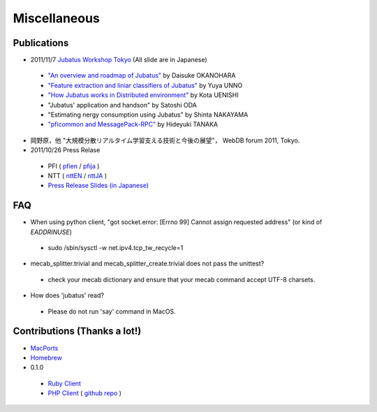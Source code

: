 Miscellaneous
=============

Publications
------------

- 2011/11/7 `Jubatus Workshop Tokyo <http://www.zusaar.com/event/165003>`_ (All slide are in Japanese)

 - `"An overview and roadmap of Jubatus" <http://www.slideshare.net/JubatusOfficial/overview-and-roadmap>`_ by Daisuke OKANOHARA
 - `"Feature extraction and liniar classifiers of Jubatus" <http://www.slideshare.net/JubatusOfficial/jubatus-10066854>`_ by Yuya UNNO
 - `"How Jubatus works in Distributed environment" <http://www.slideshare.net/JubatusOfficial/jubatus-workshop>`_ by Kota UENISHI
 - "Jubatus' application and handson" by Satoshi ODA
 - "Estimating nergy consumption using Jubatus" by Shinta NAKAYAMA
 - `"pficommon and MessagePack-RPC" <../_static/tanakh/presen.html>`_ by Hideyuki TANAKA

- 岡野原，他 "大規模分散リアルタイム学習支える技術と今後の展望"， WebDB forum 2011, Tokyo.

- 2011/10/26 Press Relase

 - PFI ( `pfien <http://preferred.jp/2011/10/jubatus-english.html>`_ / `pfija <http://preferred.jp/2011/10/jubatus.html>`_ )
 - NTT ( `nttEN <http://www.ntt.co.jp/news2011/1110e/111026a.html>`_ / `nttJA <http://www.ntt.co.jp/news2011/1110/111026a.html>`_ )
 - `Press Release Slides (in Japanese) <http://www.slideshare.net/JubatusOfficial/jubatus-pressrelease>`_


FAQ
---

- When using python client, "got socket.error: [Errno 99] Cannot assign requested address" (or kind of `EADDRINUSE`)

 - sudo /sbin/sysctl -w net.ipv4.tcp_tw_recycle=1

- mecab_splitter.trivial and mecab_splitter_create.trivial does not pass the unittest?

 - check your mecab dictionary and ensure that your mecab command accept UTF-8 charsets.

- How does 'jubatus' read?

 - Please do not run 'say' command in MacOS.



Contributions (Thanks a lot!)
-----------------------------

- `MacPorts <http://d.hatena.ne.jp/hjym_u/20111107/1320647557>`_
- `Homebrew <http://d.hatena.ne.jp/katsyoshi/20111107/1320678982>`_

- 0.1.0

 - `Ruby Client <https://github.com/pfi/jubatus-ruby-client>`_
 - `PHP Client <http://d.hatena.ne.jp/oxalis-gps/20111101/1320112193>`_ ( `github repo <https://github.com/oxalis-gps/jubatus-php-client>`_ )
